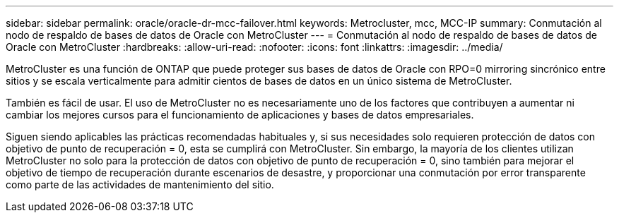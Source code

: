 ---
sidebar: sidebar 
permalink: oracle/oracle-dr-mcc-failover.html 
keywords: Metrocluster, mcc, MCC-IP 
summary: Conmutación al nodo de respaldo de bases de datos de Oracle con MetroCluster 
---
= Conmutación al nodo de respaldo de bases de datos de Oracle con MetroCluster
:hardbreaks:
:allow-uri-read: 
:nofooter: 
:icons: font
:linkattrs: 
:imagesdir: ../media/


[role="lead"]
MetroCluster es una función de ONTAP que puede proteger sus bases de datos de Oracle con RPO=0 mirroring sincrónico entre sitios y se escala verticalmente para admitir cientos de bases de datos en un único sistema de MetroCluster.

También es fácil de usar. El uso de MetroCluster no es necesariamente uno de los factores que contribuyen a aumentar ni cambiar los mejores cursos para el funcionamiento de aplicaciones y bases de datos empresariales.

Siguen siendo aplicables las prácticas recomendadas habituales y, si sus necesidades solo requieren protección de datos con objetivo de punto de recuperación = 0, esta se cumplirá con MetroCluster. Sin embargo, la mayoría de los clientes utilizan MetroCluster no solo para la protección de datos con objetivo de punto de recuperación = 0, sino también para mejorar el objetivo de tiempo de recuperación durante escenarios de desastre, y proporcionar una conmutación por error transparente como parte de las actividades de mantenimiento del sitio.
